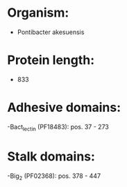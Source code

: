 * Organism:
- Pontibacter akesuensis
* Protein length:
- 833
* Adhesive domains:
-Bact_lectin (PF18483): pos. 37 - 273
* Stalk domains:
-Big_2 (PF02368): pos. 378 - 447

